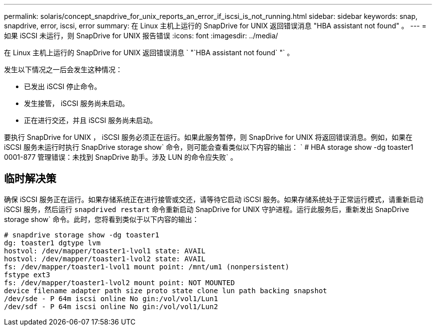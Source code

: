 ---
permalink: solaris/concept_snapdrive_for_unix_reports_an_error_if_iscsi_is_not_running.html 
sidebar: sidebar 
keywords: snap, snapdrive, error, iscsi, error 
summary: 在 Linux 主机上运行的 SnapDrive for UNIX 返回错误消息 "HBA assistant not found" 。 
---
= 如果 iSCSI 未运行，则 SnapDrive for UNIX 报告错误
:icons: font
:imagesdir: ../media/


[role="lead"]
在 Linux 主机上运行的 SnapDrive for UNIX 返回错误消息 ` "`HBA assistant not found` "` 。

发生以下情况之一后会发生这种情况：

* 已发出 iSCSI 停止命令。
* 发生接管， iSCSI 服务尚未启动。
* 正在进行交还，并且 iSCSI 服务尚未启动。


要执行 SnapDrive for UNIX ， iSCSI 服务必须正在运行。如果此服务暂停，则 SnapDrive for UNIX 将返回错误消息。例如，如果在 iSCSI 服务未运行时执行 SnapDrive storage show` 命令，则可能会查看类似以下内容的输出： ` # HBA storage show -dg toaster1 0001-877 管理错误：未找到 SnapDrive 助手。涉及 LUN 的命令应失败` 。



== 临时解决策

确保 iSCSI 服务正在运行。如果存储系统正在进行接管或交还，请等待它启动 iSCSI 服务。如果存储系统处于正常运行模式，请重新启动 iSCSI 服务，然后运行 `snapdrived restart` 命令重新启动 SnapDrive for UNIX 守护进程。运行此服务后，重新发出 SnapDrive storage show` 命令。此时，您将看到类似于以下内容的输出：

[listing]
----
# snapdrive storage show -dg toaster1
dg: toaster1 dgtype lvm
hostvol: /dev/mapper/toaster1-lvol1 state: AVAIL
hostvol: /dev/mapper/toaster1-lvol2 state: AVAIL
fs: /dev/mapper/toaster1-lvol1 mount point: /mnt/um1 (nonpersistent)
fstype ext3
fs: /dev/mapper/toaster1-lvol2 mount point: NOT MOUNTED
device filename adapter path size proto state clone lun path backing snapshot
/dev/sde - P 64m iscsi online No gin:/vol/vol1/Lun1
/dev/sdf - P 64m iscsi online No gin:/vol/vol1/Lun2
----